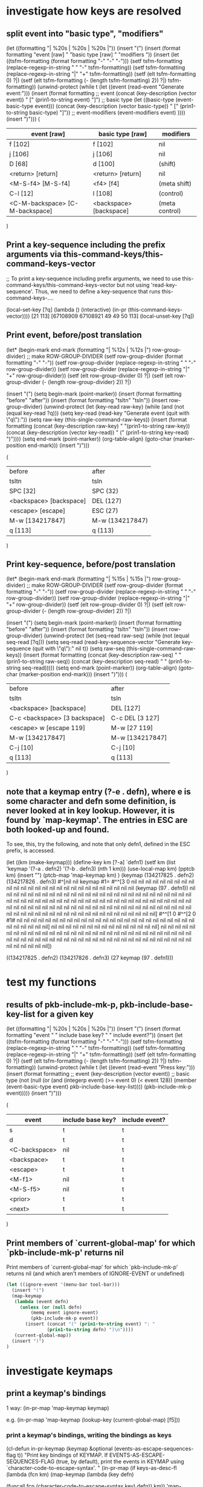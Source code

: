 * investigate how keys are resolved

** split event into "basic type", "modifiers"
(let ((formatting "| %20s | %20s | %20s |\n"))
  (insert "(\n")
  (insert (format formatting "event [raw] " "basic type [raw] " "modifiers "))
  (insert
   (let ((tsfm-formatting (format formatting "-" "-" "-")))
     (setf tsfm-formatting (replace-regexp-in-string " " "-" tsfm-formatting))
     (setf tsfm-formatting (replace-regexp-in-string "|" "+" tsfm-formatting))
     (setf (elt tsfm-formatting 0) ?|)
     (setf (elt tsfm-formatting (- (length tsfm-formatting) 2)) ?|)
     tsfm-formatting))
  (unwind-protect
    (while t (let ((event (read-event "Generate event:")))
	       (insert
		(format formatting
			;; event
			(concat (key-description (vector event)) " ["
				(prin1-to-string event) "]")
			;; basic type
			(let ((basic-type (event-basic-type event)))
			  (concat
			   (key-description (vector basic-type)) " ["
			   (prin1-to-string basic-type) "]"))
			;; event-modifiers
			(event-modifiers event)
			))))
    (insert ")\n")))
(
| event [raw]                     | basic type [raw]        | modifiers      |
|---------------------------------+-------------------------+----------------|
| f [102]                         | f [102]                 | nil            |
| j [106]                         | j [106]                 | nil            |
| D [68]                          | d [100]                 | (shift)        |
| <return> [return]               | <return> [return]       | nil            |
| <M-S-f4> [M-S-f4]               | <f4> [f4]               | (meta shift)   |
| C-l [12]                        | l [108]                 | (control)      |
| <C-M-backspace> [C-M-backspace] | <backspace> [backspace] | (meta control) |
)

** Print a key-sequence including the prefix arguments via this-command-keys/this-command-keys-vector

;;  To print a key-sequence including prefix arguments, we need to use this-command-keys/this-command-keys-vector but not using 'read-key-sequence'. Thus, we need to define a key-sequence that runs this-command-keys-....

(local-set-key [?q] (lambda () (interactive) (in-pr (this-command-keys-vector))))
[21 113]
[67108909 67108921 49 49 50 113]
(local-unset-key [?q])

** Print event, before/post translation

(let* (begin-mark end-mark (formatting "| %12s | %12s |\n")
		  row-group-divider)
  ;; make ROW-GROUP-DIVIDER
  (setf row-group-divider (format formatting "-" "-"))
  (setf row-group-divider (replace-regexp-in-string " " "-" row-group-divider))
  (setf row-group-divider (replace-regexp-in-string "|" "+" row-group-divider))
  (setf (elt row-group-divider 0) ?|)
  (setf (elt row-group-divider (- (length row-group-divider) 2)) ?|)

  (insert "(\n")
  (setq begin-mark (point-marker))
  (insert (format formatting "before" "after"))
  (insert (format formatting "tsltn" "tsln"))
  (insert row-group-divider)
  (unwind-protect
      (let (key-read raw-key)
	(while (and (not (equal key-read ?q)))
	(setq key-read (read-key "Generate event (quit with \"q\"):"))
	(setq raw-key (this-single-command-raw-keys))
	(insert
	 (format formatting
		 (concat (key-description raw-key) " "(prin1-to-string raw-key))
		 (concat (key-description (vector key-read)) " (" (prin1-to-string key-read)  ")"))))
	(setq end-mark (point-marker))
	(org-table-align)
	(goto-char (marker-position end-mark)))
    (insert ")\n")))

(
| before                  | after           |
| tsltn                   | tsln            |
|-------------------------+-----------------|
| SPC [32]                | SPC (32)        |
| <backspace> [backspace] | DEL (127)       |
| <escape> [escape]       | ESC (27)        |
| M-w [134217847]         | M-w (134217847) |
| q [113]                 | q (113)         |
)

** Print key-sequence, before/post translation

(let* (begin-mark end-mark (formatting "| %15s | %15s |\n")
		  row-group-divider)
  ;; make ROW-GROUP-DIVIDER
  (setf row-group-divider (format formatting "-" "-"))
  (setf row-group-divider (replace-regexp-in-string " " "-" row-group-divider))
  (setf row-group-divider (replace-regexp-in-string "|" "+" row-group-divider))
  (setf (elt row-group-divider 0) ?|)
  (setf (elt row-group-divider (- (length row-group-divider) 2)) ?|)

  (insert "(\n")
  (setq begin-mark (point-marker))
  (insert (format formatting "before" "after"))
  (insert (format formatting "tsltn" "tsln"))
  (insert row-group-divider)
  (unwind-protect
      (let (seq-read raw-seq)
	(while (not (equal seq-read [?q]))
	(setq seq-read (read-key-sequence-vector "Generate key-sequence (quit with \"q\"):" nil t))
	(setq raw-seq (this-single-command-raw-keys))
	(insert
	 (format formatting
		 (concat (key-description raw-seq) " " (prin1-to-string raw-seq))
		 (concat (key-description seq-read) " " (prin1-to-string seq-read)))))
	(setq end-mark (point-marker))
	(org-table-align)
	(goto-char (marker-position end-mark)))
    (insert ")\n")))
(
| before                        | after           |
| tsltn                         | tsln            |
|-------------------------------+-----------------|
| <backspace> [backspace]       | DEL [127]       |
| C-c <backspace> [3 backspace] | C-c DEL [3 127] |
| <escape> w [escape 119]       | M-w [27 119]    |
| M-w [134217847]               | M-w [134217847] |
| C-j [10]                      | C-j [10]        |
| q [113]                       | q [113]         |
)


** note that a keymap entry (?\M-e . defn), where e is some character and defn some definition, is never looked at in key lookup. However, it is found by `map-keymap'. The entries in ESC are both looked-up and found.

To see, this, try the following, and note that only defn1, defined in the ESC prefix, is accessed.

(let ((km (make-keymap)))
  (define-key km [?\M-a] `defn1)
  (setf km (list 'keymap '(?\M-a . defn2) '(?\M-b . defn3) (nth 1 km)))
  (use-local-map km)
  (pptcb km)
  (insert "\n")
  (ptcb-map 'map-keymap km)
  )
(keymap
 (134217825 . defn2)
 (134217826 . defn3)
 #^[nil nil keymap #1=
	#^^[3 0 nil nil nil nil nil nil nil nil nil nil nil nil nil nil nil nil nil nil nil nil nil nil nil nil nil nil nil
	      (keymap
	       (97 . defn1))
	      nil nil nil nil nil nil nil nil nil nil nil nil nil nil nil nil nil nil nil nil nil nil nil nil nil nil nil nil nil nil nil nil nil nil nil nil nil nil nil nil nil nil nil nil nil nil nil nil nil nil nil nil nil nil nil nil nil nil nil nil nil nil nil nil nil nil nil nil nil nil nil nil nil nil nil nil nil nil nil nil nil nil nil nil nil nil nil nil nil nil nil nil nil nil nil nil nil nil nil nil]
	#^^[1 0
	      #^^[2 0 #1# nil nil nil nil nil nil nil nil nil nil nil nil nil nil nil nil nil nil nil nil nil nil nil nil nil nil nil nil nil nil nil]
	      nil nil nil nil nil nil nil nil nil nil nil nil nil nil nil]
	nil nil nil nil nil nil nil nil nil nil nil nil nil nil nil nil nil nil nil nil nil nil nil nil nil nil nil nil nil nil nil nil nil nil nil nil nil nil nil nil nil nil nil nil nil nil nil nil nil nil nil nil nil nil nil nil nil nil nil nil nil nil nil])

((134217825 . defn2)
 (134217826 . defn3)
 (27 keymap
     (97 . defn1)))

* test my functions

** results of pkb-include-mk-p, pkb-include-base-key-list for a given key

(let ((formatting "| %20s | %20s | %20s |\n"))
  (insert "(\n")
  (insert (format formatting "event " " include base key? " " include event?"))
  (insert
   (let ((tsfm-formatting (format formatting "-" "-" "-")))
     (setf tsfm-formatting (replace-regexp-in-string " " "-" tsfm-formatting))
     (setf tsfm-formatting (replace-regexp-in-string "|" "+" tsfm-formatting))
     (setf (elt tsfm-formatting 0) ?|)
     (setf (elt tsfm-formatting (- (length tsfm-formatting) 2)) ?|)
     tsfm-formatting))
  (unwind-protect
      (while t (let ((event (read-event "Press key:")))
		 (insert
		  (format formatting
			  ;; event
			  (key-description (vector event))
			  ;; basic type
			  (not (null (or
				      (and (integerp event) (>= event 0) (< event 128))
				      (member (event-basic-type event)
				              pkb-include-base-key-list))))
			  (pkb-include-mk-p event)))))
    (insert ")\n")))

(
| event         | include base key? | include event? |
|---------------+-------------------+----------------|
| s             | t                 | t              |
| d             | t                 | t              |
| <C-backspace> | nil               | t              |
| <backspace>   | t                 | t              |
| <escape>      | t                 | t              |
| <M-f1>        | nil               | t              |
| <M-S-f5>      | nil               | t              |
| <prior>       | t                 | t              |
| <next>        | t                 | t              |
)

** Print members of `current-global-map' for which `pkb-include-mk-p' returns nil

Print members of `current-global-map' for which `pkb-include-mk-p' returns nil (and which aren't members of IGNORE-EVENT or undefined)

#+BEGIN_SRC emacs-lisp
(let ((ignore-event '(menu-bar tool-bar)))
  (insert "(")
  (map-keymap 
   (lambda (event defn)
     (unless (or (null defn)
		 (memq event ignore-event)
		 (pkb-include-mk-p event))
       (insert (concat "(" (prin1-to-string event) ": "
		       (prin1-to-string defn) ")\n"))))
   (current-global-map))
  (insert ")")
)

#+END_SRC


* investigate keymaps

** print a keymap's bindings

1 way:
  (in-pr-map 'map-keymap keymap)

e.g.
  (in-pr-map 'map-keymap (lookup-key (current-global-map) [f5]))

*** print a keymap's bindings, writing the bindings as keys

(cl-defun in-pr-keymap (keymap &optional (events-as-escape-sequences-flag t))
  "Print key bindings of KEYMAP. 
If EVENTS-AS-ESCAPE-SEQUENCES-FLAG (true, by default), print the events in
  KEYMAP using `character-code-to-escape-syntax'. "
  (in-pr-map
   (if keys-as-desc-fl
       (lambda (fcn km)
	 (map-keymap
	  (lambda (key defn)
	  
	    (funcall fcn (character-code-to-escape-syntax key) defn)) km))
     'map-keymap)
   keymap))

(cl-defun in-pr-keymap (keymap &optional (keys-as-desc-fl t))
  "Print key bindings of KEYMAP. 
If KEYS-AS-DESC-FL (true, by default), convert the events in KEYMAP using
`key-description' before printing. "
  (in-pr-map
   (if keys-as-desc-fl
       (lambda (fcn km)
	 (map-keymap
	  (lambda (key defn)
	    (funcall fcn (key-description (vector key)) defn)) km))
     'map-keymap)
   keymap))

(in-pr-keymap facemenu-keymap)
(("d": ("default" . facemenu-set-default))
 ("b": ("bold" . facemenu-set-bold))
 ("i": ("italic" . facemenu-set-italic))
 ("l": ("bold-italic" . facemenu-set-bold-italic))
 ("u": ("underline" . facemenu-set-underline))
 ("ESC": (keymap (115 . center-line) (83 . center-paragraph) (111 . font-lock-fontify-block)))
 ("o": ("Other..." . facemenu-set-face)))

** `pare-accessible-keymaps': same as `accessible-keymaps' but with the option to ignore selected prefix keys

#+BEGIN_SRC emacs-lisp
  (cl-defun pare-accessible-keymaps
      (keymap &optional (pks-to-ignore '([])))
    "Returns a version of (accessible-keymaps KEYMAP) without prefix keys listed in PKS-TO-IGNORE."
    (let ((akmps (accessible-keymaps keymap)))
      (dolist (pref-w-keymap akmps)
        (when (member (car pref-w-keymap) pks-to-ignore)
          (setq akmps (delq pref-w-keymap akmps))))
      akmps))

  (in-pr (pare-accessible-keymaps (current-local-map) '([] [3])))

#+END_SRC

** `pare-keymap': returns a copy of keymap without events in ignore-list

#+BEGIN_SRC emacs-lisp
  (cl-defun pare-keymap (keymap &optional (ignore-list '(menu-bar tool-bar)))
    "Returns a copy of KEYMAP without events in IGNORE-LIST"
    (let ((kmcopy (copy-keymap keymap)))
      (map-keymap
       (lambda (event bind)
         (when (member event ignore-list)
           ;; this operation is necessary for char-tables.
           (define-key kmcopy (vector event) nil)
           ;; I believe the following is OK to do.
           (setq kmcopy (assq-delete-all event kmcopy))))
       keymap)
      kmcopy))

  (in-pr (pare-keymap (current-local-map) '(menu-bar 27 3)))
#+END_SRC

** understanding `map-keymap' and char-tables

- Keymaps store definitions for character codes between 0 and ~(max-char)~ in
  char-tables.
- If consecutive keys in a char-table have the same definition, `map-keymap' lists
  those keys together in a range (START . END). To see this:

#+BEGIN_SRC emacs-lisp
    (let ((km (make-keymap)))
      (define-key km [1] 'defn1)
      (define-key km [2] 'defn1)
      (define-key km [3] 'defn2)
      (define-key km [4] 'defn1)
      (define-key km (vector (- (max-char) 1)) 'defn3)
      (define-key km (vector (max-char)) 'defn3)
      (define-key km (vector (+ (max-char) 1)) 'defn3)
      (define-key km (vector (+ (max-char) 2)) 'defn3)
      (in-pr km)
      (insert "\n")
      (in-pr-map 'map-keymap km))
  (keymap #^[nil nil keymap #1=
  #^^[3 0 nil defn1 defn1 defn2 defn1 nil nil nil nil nil nil nil nil nil nil nil nil nil nil nil nil nil nil nil nil nil nil nil nil nil nil nil nil nil nil nil nil nil nil nil nil nil nil nil nil nil nil nil nil nil nil nil nil nil nil nil nil nil nil nil nil nil nil nil nil nil nil nil nil nil nil nil nil nil nil nil nil nil nil nil nil nil nil nil nil nil nil nil nil nil nil nil nil nil nil nil nil nil nil nil nil nil nil nil nil nil nil nil nil nil nil nil nil nil nil nil nil nil nil nil nil nil nil nil nil nil nil nil] #^^[1 0 #^^[2 0 #1# nil nil nil nil nil nil nil nil nil nil nil nil nil nil nil nil nil nil nil nil nil nil nil nil nil nil nil nil nil nil nil] nil nil nil nil nil nil nil nil nil nil nil nil nil nil nil] nil nil nil nil nil nil nil nil nil nil nil nil nil nil nil nil nil nil nil nil nil nil nil nil nil nil nil nil nil nil nil nil nil nil nil nil nil nil nil nil nil nil nil nil nil nil nil nil nil nil nil nil nil nil nil nil nil nil nil nil nil nil #^^[1 4128768 nil nil nil nil nil nil nil nil nil nil nil nil nil nil nil #^^[2 4190208 nil nil nil nil nil nil nil nil nil nil nil nil nil nil nil nil nil nil nil nil nil nil nil nil nil nil nil nil nil nil nil 
  #^^[3 4194176 nil nil nil nil nil nil nil nil nil nil nil nil nil nil nil nil nil nil nil nil nil nil nil nil nil nil nil nil nil nil nil nil nil nil nil nil nil nil nil nil nil nil nil nil nil nil nil nil nil nil nil nil nil nil nil nil nil nil nil nil nil nil nil nil nil nil nil nil nil nil nil nil nil nil nil nil nil nil nil nil nil nil nil nil nil nil nil nil nil nil nil nil nil nil nil nil nil nil nil nil nil nil nil nil nil nil nil nil nil nil nil nil nil nil nil nil nil nil nil nil nil nil nil nil nil nil defn3 defn3]]]] (4194305 . defn3) (4194304 . defn3))
  (((1 . 2): defn1)
   (3: defn2)
   (4: defn1)
   ((4194302 . 4194303): defn3)
   (4194305: defn3)
   (4194304: defn3))
#+END_SRC


** keys linked to particular modified keys, i.e. TAB = C-i, RET = C-m, ESC = C-[
*** note that this translation occurs early

Note that such translations happen very early, even before `input-decode-map', `local-function-key-map', and `key-translation-map'. The link seems to be quite fundamental. 

For example, `meta-prefix-char' doesn't appear to do anything when used on a terminal session because, in fact, the terminal automatically remaps meta keys to ESC. In fact, if I look at the buffer area when using describe-key ("C-h k") and entering a meta key command, I see ESC x (where x is some command) entered.

*** verifying that TAB = C-i, RET = C-m, ESC = C-[ are the unique in being mapped directly from modified keys

;; this assumes that the `key-description' command is in compliance with how
emacs internally deals events, but I think this is a safe assumption

(in-pr
 (cl-loop
  for code from 0 to 31
  for desc-basic-type = (key-description (vector (event-basic-type code)))
  for desc = (key-description (vector code))
  unless (equal desc (concat "C-" desc-basic-type))
  collect (list code desc desc-basic-type))
 )
((9 "TAB" "i") (13 "RET" "m") (27 "ESC" "["))

*** understanding modifiers to these special keys

+ Emacs recognizes, in principle, that C-TAB, C-RET, C-ESC exist distinctly from TAB, RET, ESC

#+BEGIN_SRC emacs-lisp
  (and
   (equal 105 ?\i)
   (equal 9 ?\t) (equal ?\t ?\C-\i)
   (equal 67108873 ?\C-\t)

   (equal 109 ?m)
   (equal 13 ?\r) (equal ?\r ?\C-m)
   (equal 67108877 ?\C-\r)

   (equal 91 ?\[)
   (equal 27 ?\e) (equal ?\e ?\C-\[)
   (equal 67108891 ?\C-\e))
#+END_SRC

+ If other modifiers but not the `control' modifier are present, there is no distinction between adding those modifiers to C-i, C-m, C-] or to TAB, RET, ESC

#+BEGIN_SRC emacs-lisp 
  (and
   (equal ?\M-\t ?\C-\M-i)
   (equal ?\A-\M-\t ?\A-\C-\M-i)
   (equal ?\A-\M-\r ?\A-\C-\M-m))
#+END_SRC 

*** `event-convert-list' ignores `control' applied to TAB, RET, ESC

#+BEGIN_SRC emacs-lisp
  (and
   (equal (event-convert-list '(control ?\[)) ?\e)

   (equal (event-convert-list '(meta ?\e)) ?\M-\e)
   (equal (event-convert-list '(meta ?\e)) ?\C-\M-\[)

   (equal (event-convert-list '(control meta ?\[)) ?\M-\e)
   (equal (event-convert-list '(control alt ?\[)) ?\A-\e)

   (equal (event-convert-list '(control ?\e)) ?\e)
   (equal (event-convert-list '(control meta ?\e)) ?\M-\e)

   (equal (event-convert-list '(control ?\t)) ?\t)
   (equal (event-convert-list '(control ?\r)) ?\r))
#+END_SRC

*** `event-basic-type', `event-modifiers' act as if TAB, RET, ESC, always has one 'control applied

#+BEGIN_SRC emacs-lisp
  (and
   (equal (event-basic-type ?\e) ?\[)
   (equal (event-basic-type ?\C-\e) ?\[)
   (equal (event-basic-type ?\C-\M-\e) ?\[)

   (equal (event-modifiers ?\e) '(control))
   (equal (event-modifiers ?\C-\e) '(control))
   (equal (event-modifiers ?\M-\e) '(control meta))
   (equal (event-modifiers ?\C-\M-\e) '(control meta)))
#+END_SRC

** `event-basic-type' may not give correct answer unless/until symbol is parsed

An arbitrary random symbol is generally not interned unless done so explicitly. 
#+BEGIN_SRC emacs-lisp
  ;;  First, in case it was already interned during this session, let us simulate
  ;;  starting conditions by unintering `C-m-escape'.
  (unintern "C-M-escape")
  (null (intern-soft "C-M-escape"))
  ;;  Because the symbol has not been parsed, we cannot get the basic type
  (null (event-basic-type 'C-M-escape))
  ;;  however, we can explicitly parse the symbol
  (internal-event-symbol-parse-modifiers 'C-M-escape)
  ;;  Now, `event-basic-type' works
  (eq (event-basic-type 'C-M-escape) 'escape)
  ;;  Note that `event-modifiers' uses `internal-event-symbol-parse-modifiers' in
  ;;  its code and thus always works
  (unintern "C-M-escape")
  (equal (event-modifiers 'C-M-escape) '(meta control))

#+END_SRC

** format of char-tables

The format of a char-table
#^[default-value parent subtype defn-1-(0 . -1) defn-2-(0 . 65535)
   defn-3-(65536 . 131071) ... defn-65-(4128768 . 4194303)]


* old code blurbs that might be useful



;;;; ************************************************
;; test pkb-categorize-key-list
#+BEGIN_SRC emacs-lisp

  (in-pr (pkb-categorize-key-list (pkb-list-keys (current-global-map))))

  (let ((km (make-keymap)))
    (define-key km [?\M-\e] 'bind01)
    (define-key km [?a] 'bind02)
    (define-key km [?\C-a] 'bind03)
    (define-key km [?\C-q] 'bind04)
    (define-key km [?f] 'bind05)
    (define-key km [?g] 'bind06)
    (define-key km [?\M-7] 'bind07)
    (define-key km [?\M-9] 'bind08)
    (define-key km [(?1 . ?9)] 'bind09)
    (define-key km [?\[] 'bind10)
    (let* ((list-keys (pkb-list-keys km nil t))
           (categorized-keys
            (pkb-categorize-key-list list-keys 6 13 '(t t t))))
      (in-pr categorized-keys)
      ;; (in-pr-map 'map-char-table (nth 1 list-keys))
      )) 

  (let ((km (make-keymap)))
    (define-key km [(?1 . ?9)] 'bind9)
    (let* ((list-keys (pkb-list-keys km nil t))
           (categorized-keys
            (pkb-categorize-key-list list-keys 0 13 '(t t t))))
      (in-pr categorized-keys)
      ;; (in-pr-map 'map-char-table (nth 1 list-keys))
      )
  )

  (let ((proc-list-keys
         (pkb-categorize-key-list (pkb-list-keys (current-global-map) nil t)
                                  7 13)))
    (in-pr proc-list-keys))
#+END_SRC

;;;; ************************************************
;; Test pkb-sort-pks-list
#+BEGIN_SRC emacs-lisp

(in-pr (pkb-sort-pks-list
 '(
   ([] simple bks-w-bindings1)
   ([?b] simple ( (?w . binding3) (?\M-t . binding4)))
   ([?u] compact bks-w-bindings2)
   ([?\C-b] simple ( (?a . binding) (?q . binding2) ))
   ([?\C-\M-r] simple ( (?w . binding3) (?\M-t . binding4)))
   ([?t] simple ( (?w . binding3) (?\M-t . binding4)))
  )
 nil
))

(in-pr (pkb-sort-pks-list
 '(
   ([] simple ( (?q . binding1) (?\C-t . binding2)))
   ([?b] simple ( (?w . binding3) (?\M-t . binding4)))
   ([?q] compact compactbind)
  )
 nil
))
#+END_SRC


;;;; ************************************************
;; Test PKB-SPLIT-FULL-TO-GROUPS
#+BEGIN_SRC emacs-lisp

(setq key-groups 
 '( ( ("full")
      (?` ?1 ?2 ?3 ?4 ?5 ?6 ?7 ?8 ?9 ?0 ?- ?=)
      (?~ ?! ?@ ?# ?$ ?% ?^ ?& ?* ?( ?) ?_ ?+)
      (?q ?w ?e ?r ?t ?y ?u ?i ?o ?p ?[ ?] ?\\ ?{ ?} ?|)
      (?a ?s ?d ?f ?g ?h ?j ?k ?l ?\; ?' ?: ?\")
      (?z ?x ?c ?v ?b ?n ?m ?, ?. ?/ ?< ?> ??))
    ( ("LHS of notebook")
      (insert home prior next end))
  )
)

(let* ((list-keys (pkb-list-keys (current-global-map) nil t))
       (categorized-keys
	(pkb-categorize-key-list list-keys 6 13 t))
       (split-for-full
	(pkb-split-full-to-groups (cdr categorized-keys) key-groups))
       )
  (in-pr split-for-full)
  ;; (in-pr-map 'map-char-table (nth 1 list-keys))
  )
#+END_SRC

;; ************************************************
;; Diagnose issue with SPC and DEL
#+BEGIN_SRC emacs-lisp

(in-pr (key-description (kbd "M-SPC")))
"M-SPC"

(in-pr (event-basic-type (aref (kbd "M-SPC") 0)))
32

(in-pr (event-description (event-basic-type (aref (kbd "M-SPC") 0))))
"SPC"

(in-pr (key-description (kbd "SPC")))
"SPC"

(in-pr (event-basic-type (aref (kbd "SPC")0 )))
32

(in-pr (pkb-list-keys (lookup-key (current-global-map) [f1])))

(in-pr-map 'map-char-table (nth 1 (pkb-list-keys (lookup-key (current-global-map) [f1]))))

(in-pr (pkb-categorize-key-list (pkb-list-keys (lookup-key (current-global-map) [f1])) 4 12))

(in-pr (pkb-split-full-to-groups (cdr (pkb-categorize-key-list (pkb-list-keys (lookup-key (current-global-map) [f1])) 4 12)) pkb-key-groups))
#+END_SRC

;; ************************************************
;; Test program
#+BEGIN_SRC emacs-lisp
  (pkb-html-save-keymap (current-global-map) "~/test.html")
#+END_SRC


* useful commands

** reading events

*** summary of functions for reading events

|                              | (R)ead new    |                                 |           | (N)o prefix   |
|                              | input;        | Single event/key as (C)hr/symb; | (B)efore, | keys;         |
|                              | e(X)amine     | Key-sequence as (S)tr/Vec       | (A)fter   | with (P)refix |
|                              | previous read | Key-sequence as (V)ector        | tsln      | args +        |
|------------------------------+---------------+---------------------------------+-----------+---------------|
| this-single-command-raw-keys | X             | V                               | B         | N             |
| this-single-command-keys     | X             | V                               | A         | N             |
| this-command-keys            | X             | S                               | A         | P             |
| this-command-keys-vector     | X             | V                               | A         | P             |
| read-event                   | R             | C                               | B         | N             |
| read-key                     | R             | C                               | A         | N             |
| read-key-sequence            | R             | S                               | A         | N             |
| read-key-sequence-vector     | R             | V                               | A         | N             |
 + Command only lists prefix arguments when key-sequence not read via `read-key-sequence'


*** function descriptions

**** this-single-command-raw-keys
(this-single-command-raw-keys)

Return the raw events that were read for this command.
More generally, it returns the last key sequence read, either by the command loop or
by `read-key-sequence'.
Unlike `this-single-command-keys', this function's value shows the events before all
translations (except for input methods).
The value is always a vector.

**** this-single-command-keys
(this-single-command-keys)

Return the key sequence that invoked this command.
More generally, it returns the last key sequence read, either by the command loop or
by `read-key-sequence'.
Unlike `this-command-keys', this function's value does not include prefix arguments.
The value is always a vector.

**** this-command-keys
(this-command-keys)

This function returns a string or vector containing the key sequence that invoked the
present command, plus any previous commands that generated the prefix argument for
this command. Any events read by the command using read-event without a timeout get
tacked on to the end.

However, if the command has called read-key-sequence, it returns the last read key
sequence. The value is a string if all events in the sequence were characters that
fit in a string.

**** this-command-keys-vector

(this-command-keys-vector)

Like `this-command-keys', except that it always returns the events in a vector, so
you don’t need to deal with the complexities of storing input events in a string.

**** read-event

(read-event &optional PROMPT INHERIT-INPUT-METHOD SECONDS)

Read an event object from the input stream.
If the optional argument PROMPT is non-nil, display that as a prompt.
If the optional argument INHERIT-INPUT-METHOD is non-nil and some input method is turned on in the current buffer, that input method is used for reading a character.
If the optional argument SECONDS is non-nil, it should be a number specifying the maximum number of seconds to wait for input.  If no input arrives in that time, return nil.  SECONDS may be a floating-point value.

**** read-key

(read-key &optional PROMPT)

Read a key from the keyboard.
Contrary to `read-event' this will not return a raw event but instead will obey the input decoding and translations usually done by `read-key-sequence'. So escape sequences and keyboard encoding are taken into account.
When there's an ambiguity because the key looks like the prefix of some sort of escape sequence, the ambiguity is resolved via `read-key-delay'.

**** read-key-sequence

(read-key-sequence PROMPT &optional CONTINUE-ECHO DONT-DOWNCASE-LAST
CAN-RETURN-SWITCH-FRAME CMD-LOOP)

Read a sequence of keystrokes and return as a string or vector.
The sequence is sufficient to specify a non-prefix command in the current local and global maps.

First arg PROMPT is a prompt string.  If nil, do not prompt specially.
Second (optional) arg CONTINUE-ECHO, if non-nil, means this key echos as a continuation of the previous key.

The third (optional) arg DONT-DOWNCASE-LAST, if non-nil, means do not convert the last event to lower case.  (Normally any upper case event is converted to lower case if the original event is undefined and the lower case equivalent is defined.)  A non-nil value is appropriate for reading a key sequence to be defined.

A C-g typed while in this function is treated like any other character, and `quit-flag' is not set.

If the key sequence starts with a mouse click, then the sequence is read using the keymaps of the buffer of the window clicked in, not the buffer of the selected window as normal.

`read-key-sequence' drops unbound button-down events, since you normally only care about the click or drag events which follow them.  If a drag or multi-click event is unbound, but the corresponding click event would be bound, `read-key-sequence' turns the event into a click event at the drag's starting position.  This means that you don't have to distinguish between click and drag, double, or triple events unless you want to.

`read-key-sequence' prefixes mouse events on mode lines, the vertical lines separating windows, and scroll bars with imaginary keys `mode-line', `vertical-line', and `vertical-scroll-bar'.

Optional fourth argument CAN-RETURN-SWITCH-FRAME non-nil means that this function will process a switch-frame event if the user switches frames before typing anything.  If the user switches frames in the middle of a key sequence, or at the start of the sequence but CAN-RETURN-SWITCH-FRAME is nil, then the event will be put off until after the current key sequence.

`read-key-sequence' checks `function-key-map' for function key sequences, where they wouldn't conflict with ordinary bindings.  See `function-key-map' for more details.

The optional fifth argument CMD-LOOP, if non-nil, means that this key sequence is being read by something that will read commands one after another.  It should be nil if the caller will read just one key sequence.

**** read-key-sequence-vector

(read-key-sequence-vector PROMPT &optional CONTINUE-ECHO DONT-DOWNCASE-LAST
CAN-RETURN-SWITCH-FRAME CMD-LOOP)

Like `read-key-sequence' but always return a vector.


*** related functions/variables
**** meta-prefix-char (variable)

`meta-prefix-char' is a variable defined in `C source code'.

This variable is the meta-prefix character code. It is used for translating a
meta character to a two-character sequence so it can be looked up in a
keymap. For useful results, the value should be a prefix event (see Section 21.6
[Prefix Keys], page 372).  The default value is 27, which is the ASCII code for
ESC.

As long as the value of meta-prefix-char remains 27, key lookup translates M-b
into ESC b, which is normally defined as the backward-word command. However, if
you were to set meta-prefix-char to 24, the code for C-x, then Emacs will
translate M-b into C-x b, whose standard binding is the switch-to-buffer
command.

This translation of one event into two happens only for characters, not for
other kinds of input events. Thus, M-F1, a function key, is not converted into
ESC F1.

**** clear-this-command-keys

(clear-this-command-keys &optional KEEP-RECORD)

Clear out the vector that `this-command-keys' returns.
Also clear the record of the last 100 events, unless optional arg
KEEP-RECORD is non-nil.

**** last-input-event (variable)

This variable records the last terminal input event read, whether as part of a
command or explicitly by a Lisp program.

**** discard-input

(discard-input)

Discard the contents of the terminal input buffer.
Also end any kbd macro being defined.

**** quit-flag (variable)

Non-nil causes `eval' to abort, unless `inhibit-quit' is non-nil.
If the value is t, that means do an ordinary quit.
If the value equals `throw-on-input', that means quit by throwing to the tag specified in `throw-on-input'; it's for handling `while-no-input'.
Typing C-g sets `quit-flag' to t, regardless of `inhibit-quit', but `inhibit-quit' non-nil prevents anything from taking notice of that.

**** inhibit-quit (variable)

Non-nil inhibits C-g quitting from happening immediately.
Note that `quit-flag' will still be set by typing C-g, so a quit will be signaled as soon as `inhibit-quit' is nil. To prevent this happening, set `quit-flag' to nil before making `inhibit-quit' nil.

**** command-history (variable)

List of recent commands that read arguments from terminal. Each command is represented as a form to evaluate.

Maximum length of the history list is determined by the value of `history-length', which see.

**** this-command-keys-shift-translated (variable)

Non-nil if the key sequence activating this command was shift-translated.
Shift-translation occurs when there is no binding for the key sequence as entered,
but a binding was found by changing an upper-case letter to lower-case, or a shifted
function key to an unshifted one.

**** unread-command-events (variable)

List of events to be read as the command input.
These events are processed first, before actual keyboard input.
Events read from this list are not normally added to `this-command-keys', as they
will already have been added once as they were read for the first time.
An element of the form (t . EVENT) forces EVENT to be added to that list.

**** last-command (variable)

The last command executed.
Normally a symbol with a function definition, but can be whatever was found in the
keymap, or whatever the variable `this-command' was set to by that command.

The value `mode-exit' is special; it means that the previous command read an event
that told it to exit, and it did so and unread that event. In other words, the
present command is the event that made the previous command exit.

The value `kill-region' is special; it means that the previous command was a kill
command.

`last-command' has a separate binding for each terminal device.
See Info node `(elisp)Multiple Terminals'.

**** real-last-command (variable)

Same as `last-command', but never altered by Lisp code.
Taken from the previous value of `real-this-command'.

**** last-repeatable-command (variable)

Last command that may be repeated.
The last command executed that was not bound to an input event.
This is the command `repeat' will try to repeat.
Taken from a previous value of `real-this-command'.

**** last-nonmenu-event (variable)

This variable holds the last input event read as part of a key sequence, not counting
events resulting from mouse menus.

**** last-command-event (variable)

This variable is set to the last input event that was read by the command loop as
part of a command. The principal use of this variable is in self-insert-command,
which uses it to decide which character to insert.

**** recent-keys

(recent-keys)

Return vector of last 300 events, not counting those from keyboard macros.

**** listify-key-sequence

(listify-key-sequence KEY)

This function converts the string or vector KEY to a list of individual events, which
you can put in `unread-command-events'.

***** test
(cl-dolist (key '([134217847] [27 119] "w")) 
     (insert (concat (key-description key) ": "))
     (in-pr (listify-key-sequence key))
     (insert "\n"))
M-w: (134217847)
M-w: (27 119)
M-w: (27 119)

[JN: Not so useful]


** resolving events

*** how emacs searches the active keymap

(from elisp.pdf)

21.8 Searching the Active Keymaps
Here is a pseudo-Lisp summary of how Emacs searches the active keymaps:
(or (if overriding-terminal-local-map
	(find-in overriding-terminal-local-map))
    (if overriding-local-map
	(find-in overriding-local-map)
      (or (find-in (get-char-property (point) ’keymap))
	  (find-in-any emulation-mode-map-alists)
	  (find-in-any minor-mode-overriding-map-alist)
	  (find-in-any minor-mode-map-alist)
	  (if (get-text-property (point) ’local-map)
	      (find-in (get-char-property (point) ’local-map))
	    Chapter 21: Keymaps 376
	    (find-in (current-local-map)))))
    (find-in (current-global-map)))
Here, ~find-in~ and ~find-in-any~ are pseudo functions that search in one keymap and
in an alist of keymaps, respectively. Note that the `set-transient-map' function
works by setting `overriding-terminal-local-map' (see Section 21.9 [Controlling
Active Maps], page 376).

*** functions/variables: manipulating/printing events/key-sequences

**** kbd

kbd is a compiled Lisp function in `subr.el'.

(kbd KEYS)

Convert KEYS to the internal Emacs key representation.
KEYS should be a string constant in the format used for saving keyboard macros
(see `edmacro-mode').

**** read-kbd-macro

read-kbd-macro is an interactive autoloaded compiled Lisp function in
`edmacro.el'.

(read-kbd-macro START &optional END)

Read the region as a keyboard macro definition.
The region is interpreted as spelled-out keystrokes, e.g., "M-x abc RET".
See documentation for `edmacro-mode' for details.
Leading/trailing "C-x (" and "C-x )" in the text are allowed and ignored.
The resulting macro is installed as the "current" keyboard macro.

In Lisp, may also be called with a single STRING argument in which case
the result is returned rather than being installed as the current macro.
The result will be a string if possible, otherwise an event vector.
Second argument NEED-VECTOR means to return an event vector always.

**** key-description

(key-description SEQUENCE &optional PREFIX)

This function returns a string containing the Emacs standard notation for the
input events in SEQUENCE. If PREFIX is non-nil, it is a sequence of input events
leading up to SEQUENCE and is included in the return value. Both arguments may
be strings, vectors or lists. See Section 20.7 [Input Events], page 333, for
more information about valid events.

For an approximate inverse of this, see `kbd'.

**** single-key-description

(single-key-description KEY &optional NO-ANGLES)

Return a pretty description of command character KEY.  Optional argument
NO-ANGLES non-nil means don't put angle brackets around function keys and event
symbols.

**** event-convert-list

event-convert-list is a built-in function in `C source code'.

(event-convert-list EVENT-DESC)

Convert the event description list EVENT-DESC to an event type.
EVENT-DESC should contain one base event type (a character or symbol) and zero
or more modifier names (control, meta, hyper, super, shift, alt, drag, down,
double or triple).  The base must be last.
The return value is an event type (a character or symbol) which has the same
base event type and all the specified modifiers.

**** event-basic-type

event-basic-type is a compiled Lisp function in `subr.el'.

(event-basic-type EVENT)

Return the basic type of the given event (all modifiers removed). 
The value is a printing character (not upper case) or a symbol. EVENT may be an
event or an event type.  If EVENT is a symbol that has never been used in an
event that has been read as input in the current Emacs session, then this
function may return nil.


*** functions/variables

**** lookup-key

(lookup-key KEYMAP KEY &optional ACCEPT-DEFAULT)

In keymap KEYMAP, look up key sequence KEY.  Return the definition. A value of
nil means undefined.  See doc of `define-key' for kinds of definitions.

A number as value means KEY is "too long"; that is, characters or symbols in it
except for the last one fail to be a valid sequence of prefix characters in
KEYMAP. The number is how many characters at the front of KEY it takes to reach
a non-prefix key.

Normally, `lookup-key' ignores bindings for t, which act as default bindings,
used when nothing else in the keymap applies; this makes it usable as a general
function for probing keymaps.  However, if the third optional argument
ACCEPT-DEFAULT is non-nil, `lookup-key' will recognize the default bindings,
just as `read-key-sequence' does.

**** current-active-maps

current-active-maps is a built-in function in `C source code'.

(current-active-maps &optional OLP POSITION)

This returns the list of active keymaps that would be used by the command loop
in the current circumstances to look up a key sequence. Normally it ignores
`overriding-local-map' and `overriding-terminal-local-map', but if OLP is
non-nil then it pays attention to them. POSITION can optionally be either an event
position as returned by event-start or a buffer position, and may change the
keymaps as described for key-binding.

**** key-binding

key-binding is a built-in function in `C source code'.

(key-binding KEY &optional ACCEPT-DEFAULT NO-REMAP POSITION)

Return the binding for command KEY in current keymaps.
KEY is a string or vector, a sequence of keystrokes.
The binding is probably a symbol with a function definition.

Normally, `key-binding' ignores bindings for t, which act as default bindings, used
when nothing else in the keymap applies; this makes it usable as a general function
for probing keymaps.  However, if the optional second argument ACCEPT-DEFAULT is
non-nil, `key-binding' does recognize the default bindings, just as
`read-key-sequence' does.

Like the normal command loop, `key-binding' will remap the command resulting from
looking up KEY by looking up the command in the current keymaps.  However, if the
optional third argument NO-REMAP is non-nil, `key-binding' returns the unmapped
command.

If KEY is a key sequence initiated with the mouse, the used keymaps will depend on
the clicked mouse position with regard to the buffer and possible local keymaps on
strings.

If the optional argument POSITION is non-nil, it specifies a mouse position as
returned by `event-start' and `event-end', and the lookup occurs in the keymaps
associated with it instead of KEY.  It can also be a number or marker, in which case
the keymap properties at the specified buffer position instead of point are used.

**** function-key-map (variable)

The parent keymap of all `local-function-key-map' instances.
Function key definitions that apply to all terminal devices should go here.  If
a mapping is defined in both the current `local-function-key-map' binding and
this variable, then the local definition will take precedence.

**** local-function-key-map (variable)

Keymap that translates key sequences to key sequences during input. This is used
mainly for mapping key sequences into some preferred key events (symbols).

The `read-key-sequence' function replaces any subsequence bound by
`local-function-key-map' with its binding.  More precisely, when the active
keymaps have no binding for the current key sequence but
`local-function-key-map' binds a suffix of the sequence to a vector or string,
`read-key-sequence' replaces the matching suffix with its binding, and continues
with the new sequence.

If the binding is a function, it is called with one argument (the prompt) and
its return value (a key sequence) is used.

The events that come from bindings in `local-function-key-map' are not
themselves looked up in `local-function-key-map'.

For example, suppose `local-function-key-map' binds `ESC O P' to [f1]. Typing
`ESC O P' to `read-key-sequence' would return [f1].  Typing `C-x ESC O P' would
return [?\C-x f1].  If [f1] were a prefix key, typing `ESC O P x' would return
[f1 x].

`local-function-key-map' has a separate binding for each terminal device.  See
Info node `(elisp)Multiple Terminals'.  If you need to define a binding on all
terminals, change `function-key-map' instead.  Initially,
`local-function-key-map' is an empty keymap that has `function-key-map' as its
parent on all terminal devices.

**** extra-keyboard-modifiers (variable)

A mask of additional modifier keys to use with every keyboard character.
Emacs applies the modifiers of the character stored here to each keyboard character
it reads.  For example, after evaluating the expression
    (setq extra-keyboard-modifiers ?\C-x)
all input characters will have the control modifier applied to them.

Note that the character ?\C-@, equivalent to the integer zero, does not count as a
control character; rather, it counts as a character with no modifiers; thus, setting
`extra-keyboard-modifiers' to zero cancels any modification.

**** current-global-map

current-global-map is a built-in function in `C source code'.

(current-global-map)

Return the current global keymap.

**** global-map (variable)

Default global keymap mapping Emacs keyboard input into commands.
This will be the same as `current-global-map' unless unless the current global keymap has been pointed elsewhere (using, e.g. 'use-global-map')

Thus, the following is usually true:
     (eq (current-global-map) global-map)

**** current-local-map

current-local-map is a built-in function in `C source code'.

(current-local-map)

Return current buffer's local keymap, or nil if it has none.
Normally the local keymap is set by the major mode with `use-local-map'.

**** keymap-canonicalize

keymap-canonicalize is a compiled Lisp function in `subr.el'.

(keymap-canonicalize MAP)

Return a simpler equivalent keymap.
This resolves inheritance and redefinitions.  The returned keymap
should behave identically to a copy of KEYMAP w.r.t `lookup-key'
and use in active keymaps and menus.
Subkeymaps may be modified but are not canonicalized.


*** event translation

**** overview

(elisp.pdf) 

When `read-key-sequence' reads a key sequence, it uses the translation keymaps
`input-decode-map', `local-function-key-map', and `key-translation-map' (in
order of priority).

Translation keymaps specify translations to make while reading key sequences,
rather than bindings for complete key sequences. As each key sequence is read,
it is checked against each translation keymap. If one of the translation keymaps
binds a sequence k to a vector v, then whenever k appears as a sub-sequence
*anywhere* in a key sequence, that sub-sequence is replaced with the events in
v.

**** translation keymaps

***** input-decode-map (variable)

input-decode-map is a variable defined in `C source code'.

This variable holds a keymap that describes the character sequences sent by
function keys on an ordinary character terminal.

The `read-key-sequence' function replaces any subsequence bound by
`input-decode-map' with its binding.  Contrary to `function-key-map', this map
applies its rebinding regardless of the presence of an ordinary binding.  So it
is more like `key-translation-map' except that it applies before
`function-key-map' rather than after.

The events that come from bindings in `input-decode-map' are not themselves
looked up in `input-decode-map'.

The value of `input-decode-map' is usually set up automatically according to the
terminal’s Terminfo or Termcap entry, but sometimes those need help from
terminal-specific Lisp files. Emacs comes with terminal-specific files for many
common terminals; their main purpose is to make entries in `input-decode-map'
beyond those that can be deduced from Termcap and Terminfo. See Section 38.1.3
[Terminal-Specific].

***** local-function-key-map (variable)
 
***** key-translation-map (variable)

**** functions
***** keyboard-translate-table (variable)

Translate table for local keyboard input, or nil.
If non-nil, the value should be a char-table.  Each character read from the keyboard
is looked up in this char-table.  If the value found there is non-nil, then it is
used instead of the actual input character.

The value can also be a string or vector, but this is considered obsolete. If it is a
string or vector of length N, character codes N and up are left untranslated.  In a
vector, an element which is nil means "no translation".

This is applied to the characters supplied to input methods, not their output.  See
also `translation-table-for-input'.

This variable has a separate binding for each terminal.
See Info node `(elisp)Multiple Terminals'.



***** function-key-map (variable)

The parent keymap of all `local-function-key-map' instances.
Function key definitions that apply to all terminal devices should go here.  If
a mapping is defined in both the current `local-function-key-map' binding and
this variable, then the local definition will take precedence.

`local-function-key-map' inherits from `function-key-map', but the latter should
not be used directly.

*** prefix keys

**** understanding why some prefix keys are in a variable's function slot

(from elisp.pdf)

The keymap binding of a prefix key is used for looking up the event that follows the
prefix key. (It may instead be a symbol whose function definition is a keymap. The
effect is the same, but the symbol serves as a name for the prefix key.) Thus, the
binding of C-x is the symbol Control-X-prefix, whose function cell holds the keymap
for C-x commands. (The same keymap is also the value of ctl-x-map.)

**** global emacs prefix keys

More are listed in the Emacs Lisp manual, App. G

| prefix  | as variable       | as function definition | notes                     |
|---------+-------------------+------------------------+---------------------------|
| ESC     | esc-map           | ESC-prefix             | global definitions of all |
|         |                   |                        | meta characters are here  |
| C-h     | help-map          | help-command           |                           |
| C-c     | mode-specific-map | mode-specific          | despite name, is global,  |
|         |                   | -command-prefix        | not mode specific         |
| C-x     | ctl-x-map         | Control-X-prefix       |                           |
| C-x RET | mule-keymap       |                        |                           |
| C-x 4   | ctl-x-4-map       | ctl-x-4-prefix         |                           |
| C-x 5   | ctl-x-5-map       | ctl-x-5-prefix         |                           |
| C-x 6   | 2C-mode-map       | 2C-command             |                           |
| C-x r   | ctl-x-r-map       |                        |                           |
| C-x v   | vc-prefix-map     | vc-prefix-map          |                           |
| M-g     | goto-map          |                        |                           |
| M-s     | search-map        |                        |                           |
| M-o     | facemenu-keymap   | facemenu-keymap        |                           |
| C-x @   | (none)            |                        |                           |
| C-x a   | abbrev-map        |                        |                           |
| C-x a i | (none)            |                        |                           |
| C-x ESC | (none)            |                        |                           |
| ESC-ESC | (none)            |                        |                           |

***** see relations

(let (lookup-global)
  (defun lookup-global (seq) (lookup-key global-map seq))
  (and
   ;; ESC
   (eq (lookup-global [?\e]) 'ESC-prefix)
   (eq (symbol-function 'ESC-prefix) esc-map)
   ;; C-h
   (eq (lookup-global [?\C-h]) 'help-command)
   (eq (symbol-function 'help-command) help-map)
   ;; C-c
   (eq (lookup-global [?\C-c]) 'mode-specific-command-prefix)
   (eq (symbol-function 'mode-specific-command-prefix) mode-specific-map)
   ;; C-x
   (eq (lookup-global [?\C-x]) 'Control-X-prefix)
   (eq (symbol-function 'Control-X-prefix) ctl-x-map)
   ;; C-x RET
   (eq (lookup-global [?\C-x ?\r]) mule-keymap)
   ;; C-x 4
   (eq (lookup-global [?\C-x ?4]) 'ctl-x-4-prefix)
   (eq (symbol-function 'ctl-x-4-prefix) ctl-x-4-map)
   ;; C-x 5
   (eq (lookup-global [?\C-x ?5]) 'ctl-x-5-prefix)
   (eq (symbol-function 'ctl-x-5-prefix) ctl-x-5-map)
   ;; C-x 6
   (eq (lookup-global [?\C-x ?6]) '2C-command)
   (eq (symbol-function '2C-command) 2C-mode-map)
   ;; C-x v
   (eq (lookup-global [?\C-x ?v]) 'vc-prefix-map)
   (eq (symbol-function 'vc-prefix-map) vc-prefix-map)
   ;; M-g
   (eq (lookup-global [?\M-g]) goto-map)
   ;; M-s
   (eq (lookup-global [?\M-s]) search-map)
   ;; M-o
   (eq (lookup-global [?\M-o]) 'facemenu-keymap)
   (eq (symbol-function 'facemenu-keymap) facemenu-keymap)))

**** translated prefix keys

Currently, 
  (in-pr key-translation-map)
  (keymap (24 keymap (56 . iso-transl-ctl-x-8-map)))


** note

*** 1
From elisp.pdf 
"The editor command loop reads key sequences using the function `read-key-sequence',
which uses `read-event'"

*** 2
(elisp.pdf)

This translation of one event into two happens only for characters, not for
other kinds of input events. Thus, M-F1, a function key, is not converted into
ESC F1.


* representing characters

** useful functions

*** aref (for extracting characters from string)

e.g.
(= (aref "abc" 0) ?a)

*** string (for converting characters to strings)

(equal (string ?a) "a")

*** concat (vector or list into string)

*** vconcat (string into vector)

*** append (string into list of chars)

*** byte-to-string

byte-to-string is a built-in function in `C source code'.

(byte-to-string BYTE)

Convert arg BYTE to a unibyte string containing that byte.

** character escape sequences syntax

  +---------------+-------------+--------------------+----------------+
  | name          |   form...   | ...means           | e.g.           |
  +---------------+-------------+--------------------+----------------+
  | Unicode       | ?\unnnn     | Unicode 'U+nnnn',  | ?\u0032 is 2   |
  | 4 hex digits  |             | with hex codepoint |                |
  |               |             | nnnn               |                |
  +---------------+-------------+--------------------+----------------+
  | Unicode      | ?\U00nnnnnn | Unicode 'U+nnnnnn' |   |
  | 6 hex digits |             | with hex codepoint |   |
  |              |             | nnnnnn             |   |
  +---------------+-------------+--------------------+----------------+
  | character code| ?\xnn       | any variable length|                |
  | hex           |             | character code nn  |                |
  +---------------+-------------+--------------------+----------------+
  | character code| ?\nnn       | up to three octal  |                |
  | octal         |             | digits nnn         |                |
  +---------------+-------------+--------------------+----------------+
     
** how emacs relates modified and unmodified characters

| ascii key | ascii code | modified char |
|-----------+------------+---------------|
| DEL (?\d) |        127 | C-? (?\C-\?)  |


The delete character is 127
(eq ?\C-\? ?\d)

** how are modifier bits configured

From 20.7.1 Keyboards Events

|          | 2^x bit in | (if different)    |                  |
| modifier |  character | 2^x bit in string | character prefix |
|----------+------------+-------------------+------------------|
| meta     |         27 | 7                 | \M               |
| control  |         26 |                   | \C               |
| shift    |         25 |                   | \S               |
| hyper    |         24 |                   | \H               |
| super    |         23 |                   | \s               |
| alt      |         22 |                   | \A               |

(= ?\M- (+ ? (expt 2 27)))
(= ?\C- (+ ? (expt 2 26)))
(= ?\S- (+ ? (expt 2 25)))
(= (aref "\M-a" 0) (+ 128 ?a))

*** control

(elisp.pdf)

In strings and buffers, the only control characters allowed are those that exist
in ASCII; but for keyboard input purposes, you can turn any character into a
control character with ‘C-’. The character codes for these non-ASCII control
characters include the 2^26 bit as well as the code for the corresponding
non-control character.


** useful functions

*** logior: bitwise or

*** logand: bitwise and
*** lognot: bitwise complement
*** logxor: bitwise exclusive-or
*** convert to binary

#+BEGIN_SRC emacs-lisp 
  (require 'calc-bin)

  (let ((calc-number-radix 2))
    (in-pr (math-format-radix ?\A-\^@)))
  "10000000000000000000000"

  (let ((calc-number-radix 2))
    (in-pr (math-format-radix ?\@)))
  "1000000"

  (let ((calc-number-radix 2))
    (in-pr (math-format-radix ?\A-\@)))
  "10000000000000001000000"

  (let ((calc-number-radix 2))
    (in-pr (math-format-radix
            (lsh (lsh (lognot (logior ?\M-\^@ ?\C-\^@ ?\S-\^@
                                      ?\H-\^@ ?\s-\^@ ?\A-\^@)) 1) -1))))
  "1111111111111111111111111111111110000001111111111111111111111"

  (in-pr (log ?\A-\^@ 2))
  22.0
#+END_SRC 
